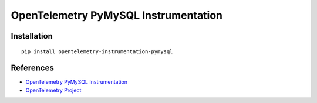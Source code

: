 OpenTelemetry PyMySQL Instrumentation
=====================================

|pypi|

.. |pypi| image:: https://badge.fury.io/py/opentelemetry-instrumentation-pymysql.svg
   :target: https://pypi.org/project/opentelemetry-instrumentation-pymysql/

Installation
------------

::

    pip install opentelemetry-instrumentation-pymysql


References
----------
* `OpenTelemetry PyMySQL Instrumentation <https://opentelemetry-python-contrib.readthedocs.io/en/latest/instrumentation/pymysql/pymysql.html>`_
* `OpenTelemetry Project <https://opentelemetry.io/>`_
